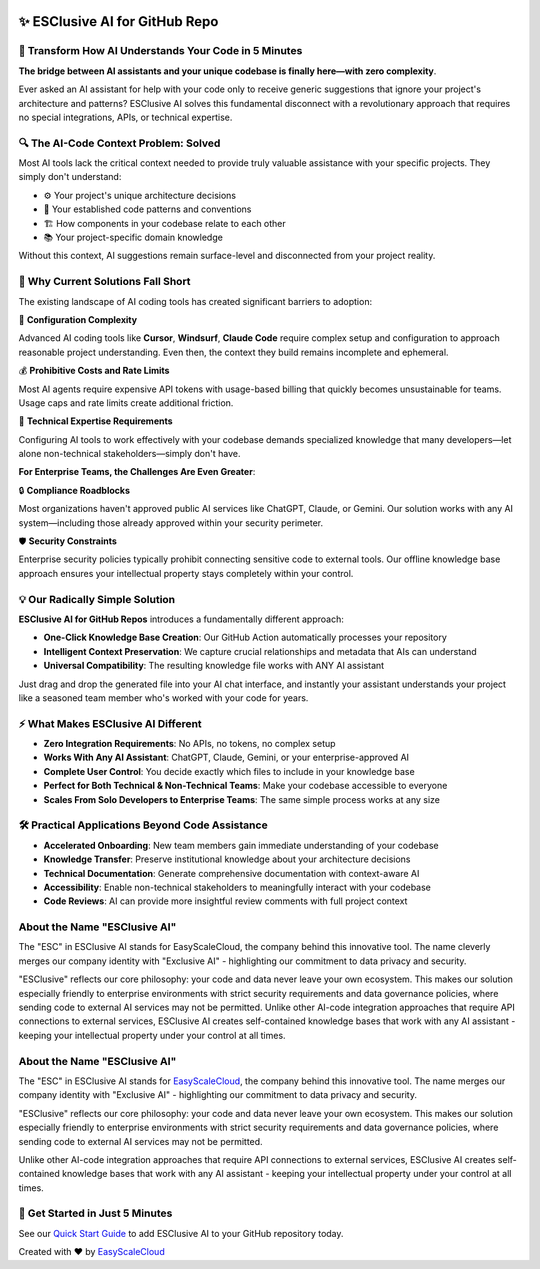 .. image:: https://readthedocs.org/projects/esclusive-ai-for-github-repo/badge/?version=latest
    :target: https://esclusive-ai-for-github-repo.readthedocs.io/en/latest/
    :alt: Documentation Status

.. image:: https://github.com/easyscalecloud/esclusive-ai-for-github-repo/actions/workflows/main.yml/badge.svg
    :target: https://github.com/easyscalecloud/esclusive-ai-for-github-repo/actions?query=workflow:CI

.. image:: https://img.shields.io/badge/License-AGPL--3.0-blue.svg
    :target: https://www.gnu.org/licenses/agpl-3.0

.. image:: https://img.shields.io/github/v/release/easyscalecloud/esclusive-ai-for-github-repo
    :target: https://github.com/easyscalecloud/esclusive-ai-for-github-repo/releases

.. image:: https://img.shields.io/badge/Release_History!--None.svg?style=social
    :target: https://github.com/easyscalecloud/esclusive-ai-for-github-repo/blob/main/release-history.rst

.. image:: https://img.shields.io/badge/STAR_Me_on_GitHub!--None.svg?style=social
    :target: https://github.com/easyscalecloud/esclusive-ai-for-github-repo


✨ ESClusive AI for GitHub Repo
==============================================================================
.. image:: https://esclusive-ai-for-github-repo.readthedocs.io/en/latest/_static/esclusive_ai_for_github_repo-cover-1536x1024.png
    :target: https://esclusive-ai-for-github-repo.readthedocs.io/en/latest/


🌉 Transform How AI Understands Your Code in 5 Minutes
------------------------------------------------------------------------------
**The bridge between AI assistants and your unique codebase is finally here—with zero complexity**.

Ever asked an AI assistant for help with your code only to receive generic suggestions that ignore your project's architecture and patterns? ESClusive AI solves this fundamental disconnect with a revolutionary approach that requires no special integrations, APIs, or technical expertise.


🔍 The AI-Code Context Problem: Solved
------------------------------------------------------------------------------
Most AI tools lack the critical context needed to provide truly valuable assistance with your specific projects. They simply don't understand:

- ⚙️ Your project's unique architecture decisions
- 🧩 Your established code patterns and conventions
- 🏗️ How components in your codebase relate to each other
- 📚 Your project-specific domain knowledge

Without this context, AI suggestions remain surface-level and disconnected from your project reality.


🤔 Why Current Solutions Fall Short
------------------------------------------------------------------------------
The existing landscape of AI coding tools has created significant barriers to adoption:

🧶 **Configuration Complexity**

Advanced AI coding tools like **Cursor**, **Windsurf**, **Claude Code** require complex setup and configuration to approach reasonable project understanding. Even then, the context they build remains incomplete and ephemeral.

💰 **Prohibitive Costs and Rate Limits**

Most AI agents require expensive API tokens with usage-based billing that quickly becomes unsustainable for teams. Usage caps and rate limits create additional friction.

🧠 **Technical Expertise Requirements**

Configuring AI tools to work effectively with your codebase demands specialized knowledge that many developers—let alone non-technical stakeholders—simply don't have.

**For Enterprise Teams, the Challenges Are Even Greater**:

🔒 **Compliance Roadblocks**

Most organizations haven't approved public AI services like ChatGPT, Claude, or Gemini. Our solution works with any AI system—including those already approved within your security perimeter.

🛡️ **Security Constraints**

Enterprise security policies typically prohibit connecting sensitive code to external tools. Our offline knowledge base approach ensures your intellectual property stays completely within your control.


💡 Our Radically Simple Solution
------------------------------------------------------------------------------
**ESClusive AI for GitHub Repos** introduces a fundamentally different approach:

- **One-Click Knowledge Base Creation**: Our GitHub Action automatically processes your repository
- **Intelligent Context Preservation**: We capture crucial relationships and metadata that AIs can understand
- **Universal Compatibility**: The resulting knowledge file works with ANY AI assistant

Just drag and drop the generated file into your AI chat interface, and instantly your assistant understands your project like a seasoned team member who's worked with your code for years.


⚡ What Makes ESClusive AI Different
------------------------------------------------------------------------------
- **Zero Integration Requirements**: No APIs, no tokens, no complex setup
- **Works With Any AI Assistant**: ChatGPT, Claude, Gemini, or your enterprise-approved AI
- **Complete User Control**: You decide exactly which files to include in your knowledge base
- **Perfect for Both Technical & Non-Technical Teams**: Make your codebase accessible to everyone
- **Scales From Solo Developers to Enterprise Teams**: The same simple process works at any size


🛠️ Practical Applications Beyond Code Assistance
------------------------------------------------------------------------------
- **Accelerated Onboarding**: New team members gain immediate understanding of your codebase
- **Knowledge Transfer**: Preserve institutional knowledge about your architecture decisions
- **Technical Documentation**: Generate comprehensive documentation with context-aware AI
- **Accessibility**: Enable non-technical stakeholders to meaningfully interact with your codebase
- **Code Reviews**: AI can provide more insightful review comments with full project context


About the Name "ESClusive AI"
------------------------------------------------------------------------------
The "ESC" in ESClusive AI stands for EasyScaleCloud, the company behind this innovative tool. The name cleverly merges our company identity with "Exclusive AI" - highlighting our commitment to data privacy and security.

"ESClusive" reflects our core philosophy: your code and data never leave your own ecosystem. This makes our solution especially friendly to enterprise environments with strict security requirements and data governance policies, where sending code to external AI services may not be permitted.
Unlike other AI-code integration approaches that require API connections to external services, ESClusive AI creates self-contained knowledge bases that work with any AI assistant - keeping your intellectual property under your control at all times.


About the Name "ESClusive AI"
------------------------------------------------------------------------------
The "ESC" in ESClusive AI stands for `EasyScaleCloud <https://www.easyscalecloud.com/products/esclusive-ai>`_, the company behind this innovative tool. The name merges our company identity with "Exclusive AI" - highlighting our commitment to data privacy and security.

"ESClusive" reflects our core philosophy: your code and data never leave your own ecosystem. This makes our solution especially friendly to enterprise environments with strict security requirements and data governance policies, where sending code to external AI services may not be permitted.

Unlike other AI-code integration approaches that require API connections to external services, ESClusive AI creates self-contained knowledge bases that work with any AI assistant - keeping your intellectual property under your control at all times.


🚀 Get Started in Just 5 Minutes
------------------------------------------------------------------------------
See our `Quick Start Guide <https://esclusive-ai-for-github-repo.readthedocs.io/en/latest/01-Make-Your-GitHub-Repo-AI-Ready-In-5-Minutes/index.html>`_ to add ESClusive AI to your GitHub repository today.

Created with ❤️ by `EasyScaleCloud <https://www.easyscalecloud.com/products/esclusive-ai>`_
